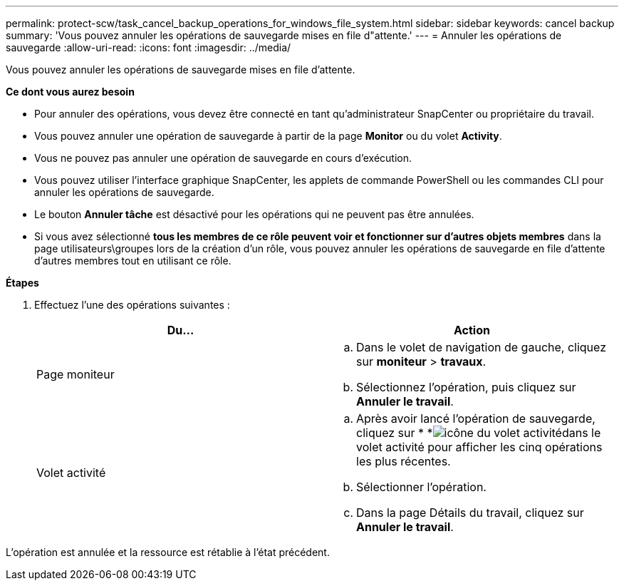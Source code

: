 ---
permalink: protect-scw/task_cancel_backup_operations_for_windows_file_system.html 
sidebar: sidebar 
keywords: cancel backup 
summary: 'Vous pouvez annuler les opérations de sauvegarde mises en file d"attente.' 
---
= Annuler les opérations de sauvegarde
:allow-uri-read: 
:icons: font
:imagesdir: ../media/


[role="lead"]
Vous pouvez annuler les opérations de sauvegarde mises en file d'attente.

*Ce dont vous aurez besoin*

* Pour annuler des opérations, vous devez être connecté en tant qu'administrateur SnapCenter ou propriétaire du travail.
* Vous pouvez annuler une opération de sauvegarde à partir de la page *Monitor* ou du volet *Activity*.
* Vous ne pouvez pas annuler une opération de sauvegarde en cours d'exécution.
* Vous pouvez utiliser l'interface graphique SnapCenter, les applets de commande PowerShell ou les commandes CLI pour annuler les opérations de sauvegarde.
* Le bouton *Annuler tâche* est désactivé pour les opérations qui ne peuvent pas être annulées.
* Si vous avez sélectionné *tous les membres de ce rôle peuvent voir et fonctionner sur d'autres objets membres* dans la page utilisateurs\groupes lors de la création d'un rôle, vous pouvez annuler les opérations de sauvegarde en file d'attente d'autres membres tout en utilisant ce rôle.


*Étapes*

. Effectuez l'une des opérations suivantes :
+
|===
| Du... | Action 


 a| 
Page moniteur
 a| 
.. Dans le volet de navigation de gauche, cliquez sur *moniteur* > *travaux*.
.. Sélectionnez l'opération, puis cliquez sur *Annuler le travail*.




 a| 
Volet activité
 a| 
.. Après avoir lancé l'opération de sauvegarde, cliquez sur * *image:../media/activity_pane_icon.gif["icône du volet activité"]dans le volet activité pour afficher les cinq opérations les plus récentes.
.. Sélectionner l'opération.
.. Dans la page Détails du travail, cliquez sur *Annuler le travail*.


|===


L'opération est annulée et la ressource est rétablie à l'état précédent.
